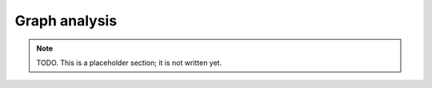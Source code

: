 Graph analysis
==============

.. note:: TODO. This is a placeholder section; it is not written yet.

